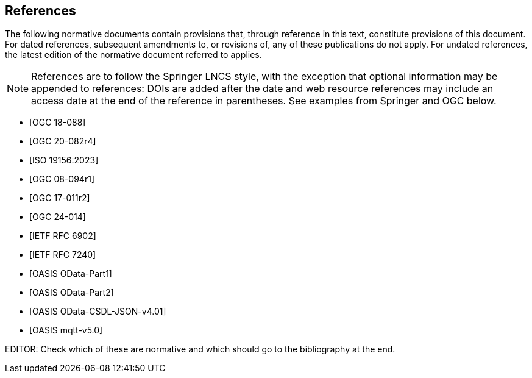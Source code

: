 [bibliography]
== References

The following normative documents contain provisions that, through reference in this text, constitute provisions of this document. For dated references, subsequent amendments to, or revisions of, any of these publications do not apply. For undated references, the latest edition of the normative document referred to applies.

[NOTE]
====
References are to follow the Springer LNCS style, with the exception that optional information may be appended to references: DOIs are added after the date and web resource references may include an access date at the end of the reference in parentheses. See examples from Springer and OGC below.
====


* [[[STAv1.1, OGC 18-088]]]

* [[[OgcOMS, OGC 20-082r4]]]

* [[[IsoOMS, ISO 19156:2023]]]

* [[[ogc08-094,OGC 08-094r1]]]

* [[[ogc17-011,OGC 17-011r2]]]

* [[[SweCommon,OGC 24-014]]]

* [[[RFC6902,IETF RFC 6902]]]

* [[[RFC7240,IETF RFC 7240]]]

* [[[ODATAP1,OASIS OData-Part1]]]

* [[[ODATAP2,OASIS OData-Part2]]]

* [[[ODATACSDL,OASIS OData-CSDL-JSON-v4.01]]]

* [[[MQTT50,OASIS mqtt-v5.0]]]

EDITOR: Check which of these are normative and which should go to the bibliography at the end.

